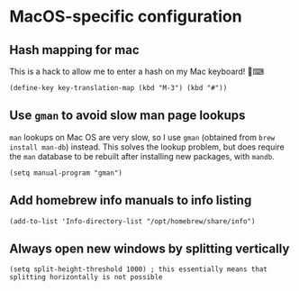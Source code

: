 * MacOS-specific configuration
** Hash mapping for mac
This is a hack to allow me to enter a hash on my Mac keyboard! 🍏⌨
#+begin_src elisp
(define-key key-translation-map (kbd "M-3") (kbd "#"))
#+end_src
** Use ~gman~ to avoid slow man page lookups
~man~ lookups on Mac OS are very slow, so I use ~gman~ (obtained from ~brew install man-db~) instead. This solves the lookup problem, but does require the ~man~ database to be rebuilt after installing new packages, with ~mandb~.
#+begin_src elisp :results none
(setq manual-program "gman")
#+end_src
** Add homebrew info manuals to info listing
#+begin_src elisp :results none
(add-to-list 'Info-directory-list "/opt/homebrew/share/info")
#+end_src
** Always open new windows by splitting vertically
#+begin_src elisp :results none
(setq split-height-threshold 1000) ; this essentially means that splitting horizontally is not possible
#+end_src
